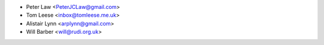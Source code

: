 - Peter Law <PeterJCLaw@gmail.com>
- Tom Leese <inbox@tomleese.me.uk>
- Alistair Lynn <arplynn@gmail.com>
- Will Barber <will@rudi.org.uk>
